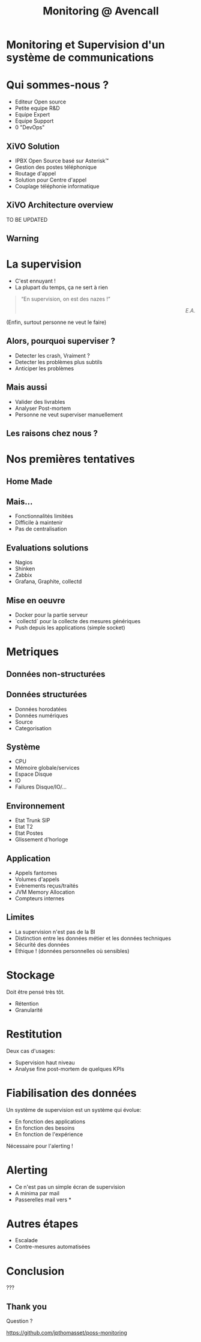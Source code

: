 #+TITLE: Monitoring @ Avencall
#+OPTIONS: num:nil
#+OPTIONS: toc:nil 
#+OPTIONS: reveal_title_slide:nil
#+OPTIONS: reveal_slide_number:nil
#+REVEAL_HLEVEL: 1
#+REVEAL_THEME: solarized
#+REVEAL_EXTRA_CSS: style.css


* Monitoring et Supervision d'un système de communications

* Qui sommes-nous ?
[[./img/logo_avencall.png]]
- Editeur Open source
- Petite equipe R&D
- Equipe Expert 
- Equipe Support
- 0 "DevOps"

** XiVO Solution
[[./img/logo_xivo.png]]

- IPBX Open Source basé sur Asterisk™ 
- Gestion des postes téléphonique
- Routage d'appel
- Solution pour Centre d'appel
- Couplage téléphonie informatique

** XiVO Architecture overview
TO BE UPDATED
[[./img/xivo-overview.png]]

** Warning
[[./img/dunning-kruger-effect.jpg]]

* La supervision
#+ATTR_REVEAL: :frag (appear)
- C'est ennuyant !
- La plupart du temps, ça ne sert à rien
#+ATTR_REVEAL: :frag appear
#+BEGIN_QUOTE
“En supervision, on est des nazes !” @@html:<div align="right"><i>E.A.</i></div>@@
#+END_QUOTE
#+ATTR_REVEAL: :frag appear
(Enfin, surtout personne ne veut le faire)

** Alors, pourquoi superviser ?
#+ATTR_REVEAL: :frag (appear)
- Detecter les crash, Vraiment ?
- Detecter les problèmes plus subtils
- Anticiper les problèmes

** Mais aussi
#+ATTR_REVEAL: :frag (appear)
- Valider des livrables
- Analyser Post-mortem
- Personne ne veut superviser manuellement

** Les raisons chez nous ?
#+ATTR_REVEAL: :frag appear
[[./img/sky-limit.jpg]]

* Nos premières tentatives

** Home Made
[[./img/mcgyver.jpg]]

** Mais...
#+ATTR_REVEAL: :frag (appear)
- Fonctionnalités limitées
- Difficile à maintenir
- Pas de centralisation

** Evaluations solutions
#+ATTR_REVEAL: :frag (appear)
- Nagios
- Shinken
- Zabbix
- Grafana, Graphite, collectd

** Mise en oeuvre
#+ATTR_REVEAL: :frag (appear)
- Docker pour la partie serveur
- `collectd` pour la collecte des mesures génériques
- Push depuis les applications (simple socket)

* Metriques

** Données non-structurées
[[./img/log.jpg]]

** Données structurées
#+ATTR_REVEAL: :frag (appear)
- Données horodatées
- Données numériques
- Source
- Categorisation

** Système
- CPU
- Mémoire globale/services
- Espace Disque
- IO
- Failures Disque/IO/...

** Environnement
- Etat Trunk SIP
- Etat T2
- Etat Postes
- Glissement d'horloge

** Application
- Appels fantomes
- Volumes d'appels
- Evènements reçus/traités
- JVM Memory Allocation
- Compteurs internes

** Limites
#+ATTR_REVEAL: :frag (appear)
- La supervision n'est pas de la BI
- Distinction entre les données métier et les données techniques
- Sécurité des données
- Ethique ! (données personnelles où sensibles)

* Stockage
Doit être pensé très tôt.
#+ATTR_REVEAL: :frag (appear)
- Rétention
- Granularité

* Restitution
Deux cas d'usages:
#+ATTR_REVEAL: :frag (appear)
- Supervision haut niveau
- Analyse fine post-mortem de quelques KPIs

* Fiabilisation des données
Un système de supervision est un système qui évolue:
#+ATTR_REVEAL: :frag (appear)
- En fonction des applications
- En fonction des besoins
- En fonction de l'expérience

Nécessaire pour l'alerting !

* Alerting
- Ce n'est pas un simple écran de supervision
- A minima par mail
- Passerelles mail vers *

* Autres étapes
- Escalade
- Contre-mesures automatisées

* Conclusion

???

** Thank you
Question ?

https://github.com/jpthomasset/poss-monitoring
